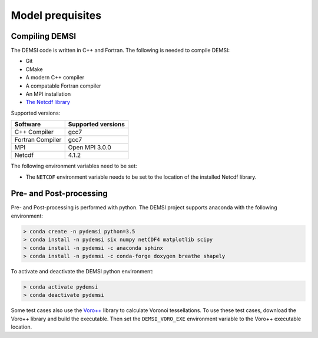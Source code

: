Model prequisites
=================

Compiling DEMSI
---------------

The DEMSI code is written in C++ and Fortran. The following is needed
to compile DEMSI:

- Git
- CMake
- A modern C++ compiler
- A compatable Fortran compiler
- An MPI installation
- `The Netcdf library <https://www.unidata.ucar.edu/software/netcdf/>`_

Supported versions:

+------------------+--------------------+
| Software         | Supported versions |
+==================+====================+
| C++ Compiler     | gcc7               |
+------------------+--------------------+
| Fortran Compiler | gcc7               |
+------------------+--------------------+
| MPI              | Open MPI 3.0.0     |
+------------------+--------------------+
| Netcdf           | 4.1.2              |
+------------------+--------------------+

The following environment variables need to be set:

- The ``NETCDF`` environment variable needs to be set to the location of the installed Netcdf library.

Pre- and Post-processing
------------------------

Pre- and Post-processing is performed with python. The DEMSI project
supports anaconda with the following environment:

.. code::

   > conda create -n pydemsi python=3.5
   > conda install -n pydemsi six numpy netCDF4 matplotlib scipy
   > conda install -n pydemsi -c anaconda sphinx
   > conda install -n pydemsi -c conda-forge doxygen breathe shapely


To activate and deactivate the DEMSI python environment:

.. code::

   > conda activate pydemsi
   > conda deactivate pydemsi

Some test cases also use the `Voro++ <http://math.lbl.gov/voro++/>`_ library to calculate Voronoi tessellations. To use these test cases, download the Voro++ library and build the executable. Then set the ``DEMSI_VORO_EXE`` environment variable to the Voro++ executable location.
